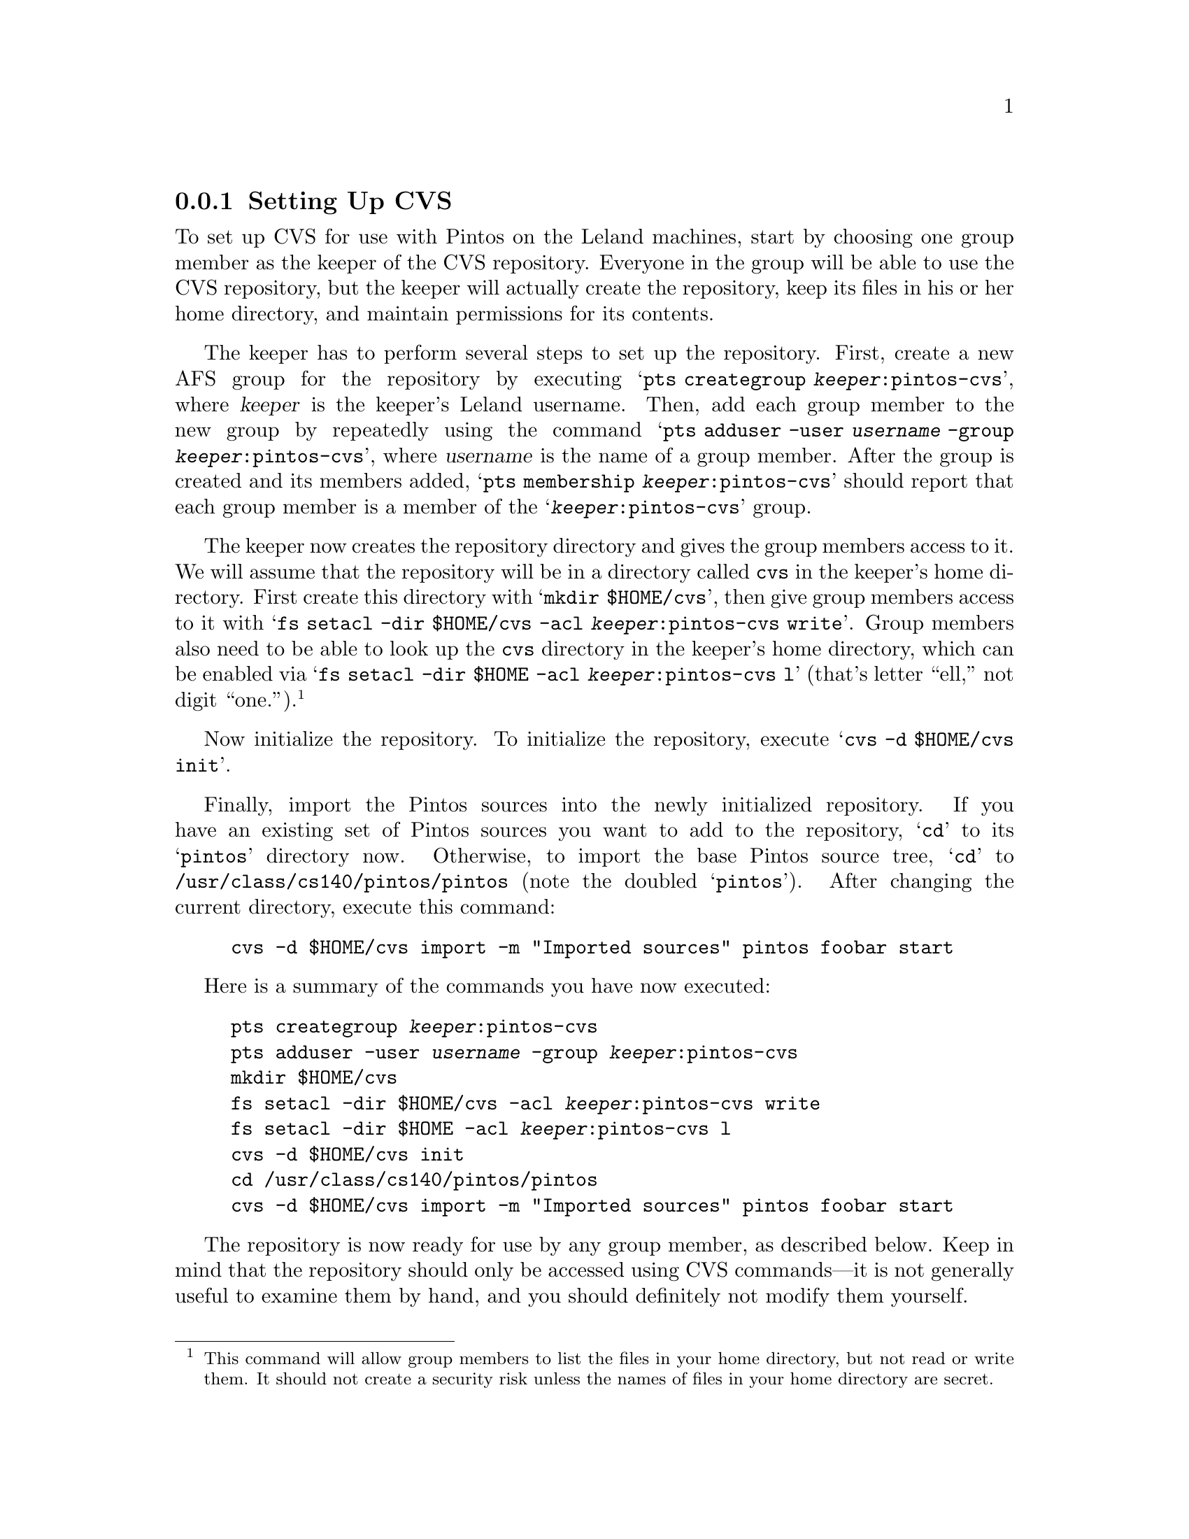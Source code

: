 @c
@c Instructions on how to set up a group environment, permissions, 
@c CVS repository, dealing with local locking issues etc.
@c
@c While some of the discussion may apply to more than one environment,
@c no attempt was made to untangle and split the discussion.
@c

@menu
* Setting Up CVS::              
* Using CVS::                   
* CVS Locking::                 
@end menu

@node Setting Up CVS
@subsection Setting Up CVS

To set up CVS for use with Pintos on the Leland machines, start by
choosing one group member as the keeper of the CVS repository.
Everyone in the group will be able to use the CVS repository, but the
keeper will actually create the repository, keep its files in his or
her home directory, and maintain permissions for its contents.

The keeper has to perform several steps to set up the repository.
First, create a new AFS group for the repository by executing
@samp{pts creategroup @var{keeper}:pintos-cvs}, where @var{keeper} is
the keeper's Leland username.  Then, add each group member to the new
group by repeatedly using the command @samp{pts adduser -user
@var{username} -group @var{keeper}:pintos-cvs}, where @var{username}
is the name of a group member.  After the group is created and its
members added, @samp{pts membership @var{keeper}:pintos-cvs} should
report that each group member is a member of the
@samp{@var{keeper}:pintos-cvs} group.

The keeper now creates the repository directory and gives the group
members access to it.  We will assume that the repository will be in a
directory called @file{cvs} in the keeper's home directory.  First
create this directory with @samp{mkdir $HOME/cvs}, then give group
members access to it with @samp{fs setacl -dir $HOME/cvs -acl
@var{keeper}:pintos-cvs write}.  Group members also need to be able to
look up the @file{cvs} directory in the keeper's home directory, which
can be enabled via @samp{fs setacl -dir $HOME -acl
@var{keeper}:pintos-cvs l} (that's letter ``ell,'' not digit
``one.'').@footnote{This command will allow group members to list the
files in your home directory, but not read or write them.  It should not
create a security risk unless the names of files in your home directory
are secret.}

Now initialize the repository.
To initialize the repository, execute @samp{cvs -d $HOME/cvs init}.

Finally, import the Pintos sources into the newly initialized
repository.  If you have an existing set of Pintos sources you want to
add to the repository, @samp{cd} to its @samp{pintos} directory now.
Otherwise, to import the base Pintos source tree, @samp{cd} to
@file{/usr/class/cs140/pintos/pintos} (note the doubled
@samp{pintos}).  After changing the current directory, execute this
command:
@example
cvs -d $HOME/cvs import -m "Imported sources" pintos foobar start
@end example

Here is a summary of the commands you have now executed:

@example
pts creategroup @var{keeper}:pintos-cvs
pts adduser -user @var{username} -group @var{keeper}:pintos-cvs
mkdir $HOME/cvs
fs setacl -dir $HOME/cvs -acl @var{keeper}:pintos-cvs write
fs setacl -dir $HOME -acl @var{keeper}:pintos-cvs l
cvs -d $HOME/cvs init
cd /usr/class/cs140/pintos/pintos
cvs -d $HOME/cvs import -m "Imported sources" pintos foobar start
@end example

The repository is now ready for use by any group member, as described
below.  Keep in mind that the repository should only be accessed
using CVS commands---it is not generally useful to examine them by
hand, and you should definitely not modify them yourself.

@node Using CVS
@subsection Using CVS

To use CVS, start by check out a working copy of the contents of the
CVS repository into a directory named @file{@var{dir}}.  To do so, execute
@samp{cvs -d ~@var{keeper}/cvs checkout -d @var{dir} pintos}, where
@var{keeper} is the CVS keeper's Leland username.

(If this fails due to some kind of permission problem, then run
@command{aklog} and try again.  If it still doesn't work, log out and
back in.  If that still doesn't fix the problem, the CVS repository may
not be initialized properly.)

At this point, you can modify any of the files in the working copy.
You can see the changes you've made with @samp{cvs diff -u}.  If you
want to commit these changes back to the repository, making them
visible to the other group members, you can use the CVS commit
command.  Within the @file{pintos} directory, execute @samp{cvs
commit}.  This will figure out the files that have been changed and
fire up a text editor for you to describe the changes.  By default,
this editor is @file{vi}, but you can select a different editor by
setting the @env{CVSEDITOR} environment variable, e.g.@: with
@samp{setenv CVSEDITOR emacs} (add this line to your @file{.cvsrc} to
make it permanent).

Suppose another group member has committed changes.  You can see the
changes committed to the repository since the time you checked it out
(or updated from it) with @samp{cvs diff -u -r BASE -r HEAD}.  You can
merge those change into your working copy using @samp{cvs update}.  If
any of your local changes conflict with the committed changes, the CVS
command output should tell you.  In that case, edit the files that
contain conflicts, looking for @samp{<<<} and @samp{>>>} that denote
the conflicts, and fix the problem.

You can view the history of @var{file} in your working directory,
including the log messages, with @samp{cvs log @var{file}}.

You can give a particular set of file versions a name called a
@dfn{tag}.  First @samp{cd} to the root of the working copy, then
execute @samp{cvs tag @var{name}}.  It's best to have no local changes
in the working copy when you do this, because the tag will not include
uncommitted changes.  To recover the tagged repository later, use the
@samp{checkout} command in the form @samp{cvs -d ~@var{keeper}/cvs
checkout -r @var{tag} -d @var{dir} pintos}, where @var{keeper} is the
username of the CVS keeper and @var{dir} is the directory to put the
tagged repository into.

If you add a new file to the source tree, you'll need to add it to the
repository with @samp{cvs add @var{file}}.  This command does not have
lasting effect until the file is committed later with @samp{cvs
commit}.

To remove a file from the source tree, first remove it from the file
system with @command{rm}, then tell CVS with @samp{cvs remove
@var{file}}.  Again, only @samp{cvs commit} will make the change
permanent.

To discard your local changes for a given file, without committing
them, use @samp{cvs update -C @var{file}}.

To check out a version of your repository as of a particular date, use
the command @samp{cvs -d ~@var{keeper}/cvs checkout -D '@var{date}' -d
@var{dir} pintos}, where @var{keeper} is the username of the CVS
keeper and @var{dir} is the directory to put the tagged repository
into..  A typical format for @var{date} is @samp{YYYY-MM-DD HH:MM},
but CVS accepts several formats, even something like @samp{1 hour
ago}.

For more information, visit the @uref{https://www.cvshome.org/, , CVS
home page}.

@node CVS Locking
@subsection CVS Locking

You might occasionally see a message like this while using CVS:

@example
waiting for blp's lock in /afs/ir/users/b/l/blp/cvs
@end example

This normally means that more than one user is accessing the repository
at the same time.  CVS should automatically retry after 30 seconds, at
which time the operation should normally be able to continue.

If you encounter a long wait for a lock, of more than a minute or so, it
may indicate that a CVS command did not complete properly and failed to
remove its locks.  If you think that this is the case, ask the user in
question about it.  If it appears that an operation did go awry, then
you (or the named user) can delete files whose names start with
@file{#cvs.rfl}, @file{#cvs.wfl}, or @file{#cvs.lock} in the directory
mentioned in the message.  Doing so should allow your operation to
proceed.  Do not delete or modify other files.
